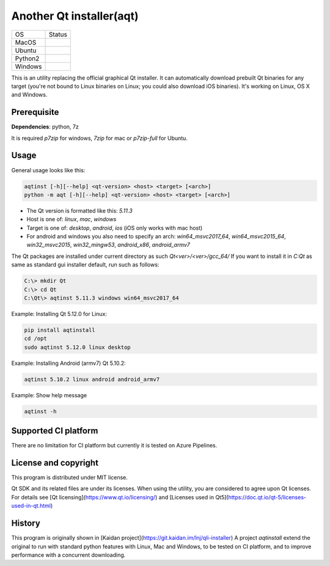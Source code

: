 Another Qt installer(aqt)
=========================

.. |macos| image:: https://dev.azure.com/miurahr/github/_apis/build/status/miurahr.aqtinstall?branchName=master&jobName=macOS
   :target: https://dev.azure.com/miurahr/github/_build/latest?definitionId=6&branchName=master
.. |ubuntu3| image:: https://dev.azure.com/miurahr/github/_apis/build/status/miurahr.aqtinstall?branchName=master&jobName=Ubuntu_1604_py3
   :target: https://dev.azure.com/miurahr/github/_build/latest?definitionId=6&branchName=master
.. |ubuntu2| image:: https://dev.azure.com/miurahr/github/_apis/build/status/miurahr.aqtinstall?branchName=master&jobName=Ubuntu_1604_py2
   :target: https://dev.azure.com/miurahr/github/_build/latest?definitionId=6&branchName=master
.. |windows| image:: https://dev.azure.com/miurahr/github/_apis/build/status/miurahr.aqtinstall?branchName=master&jobName=Windows
   :target: https://dev.azure.com/miurahr/github/_build/latest?definitionId=6&branchName=master

+-------------+-----------+
|  OS         | Status    |
+-------------+-----------+
| MacOS       | |macos|   |
+-------------+-----------+
| Ubuntu      | |ubuntu3| |
+-------------+-----------+
| Python2     | |ubuntu2| |
+-------------+-----------+
| Windows     | |windows| |
+-------------+-----------+

This is an utility replacing the official graphical Qt installer. It can
automatically download prebuilt Qt binaries for any target (you're not bound to
Linux binaries on Linux; you could also download iOS binaries).
It's working on Linux, OS X and Windows.

Prerequisite
------------

**Dependencies**: python, 7z

It is required `p7zip` for windows, `7zip` for mac or `p7zip-full` for Ubuntu.

Usage
-----

General usage looks like this:

.. code-block:: bash

    aqtinst [-h][--help] <qt-version> <host> <target> [<arch>]
    python -m aqt [-h][--help] <qt-version> <host> <target> [<arch>]

* The Qt version is formatted like this: `5.11.3`
* Host is one of: `linux`, `mac`, `windows`
* Target is one of: `desktop`, `android`, `ios` (iOS only works with mac host)
* For android and windows you also need to specify an arch: `win64_msvc2017_64`,
  `win64_msvc2015_64`, `win32_msvc2015`, `win32_mingw53`, `android_x86`, `android_armv7`


The Qt packages are installed under current directory as such `Qt<ver>/<ver>/gcc_64/`
If you want to install it in `C:\Qt` as same as standard gui installer default,
run such as follows:

.. code-block:: bash

    C:\> mkdir Qt
    C:\> cd Qt
    C:\Qt\> aqtinst 5.11.3 windows win64_msvc2017_64


Example: Installing Qt 5.12.0 for Linux:

.. code-block:: bash

    pip install aqtinstall
    cd /opt
    sudo aqtinst 5.12.0 linux desktop


Example: Installing Android (armv7) Qt 5.10.2:

.. code-block:: bash

    aqtinst 5.10.2 linux android android_armv7


Example: Show help message

.. code-block:: bash

    aqtinst -h



Supported CI platform
---------------------

There are no limitation for CI platform but currently it is tested on Azure Pipelines.


License and copyright
---------------------

This program is distributed under MIT license.

Qt SDK and its related files are under its licenses. When using the utility, you are considered
to agree upon Qt licenses.
For details see [Qt licensing](https://www.qt.io/licensing/) and [Licenses used in Qt5](https://doc.qt.io/qt-5/licenses-used-in-qt.html)


History
-------

This program is originally shown in [Kaidan project](https://git.kaidan.im/lnj/qli-installer)
A project `aqtinstall` extend the original to run with standard python features with Linux, Mac and Windows,
to be tested on CI platform, and to improve performance with a concurrent downloading.



